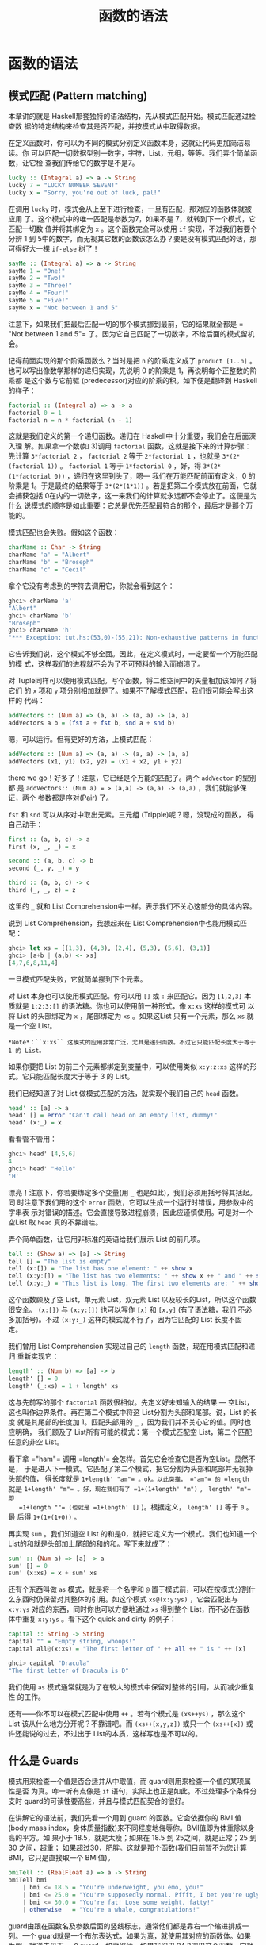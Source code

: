 #+TITLE: 函数的语法
* 函数的语法

** 模式匹配 (Pattern matching)

   [[file:pattern.png]]

   本章讲的就是 Haskell那套独特的语法结构，先从模式匹配开始。模式匹配通过检查数
   据的特定结构来检查其是否匹配，并按模式从中取得数据。

   在定义函数时，你可以为不同的模式分别定义函数本身，这就让代码更加简洁易读。你
   可以匹配一切数据型别---数字，字符，List，元组，等等。我们弄个简单函数，让它检
   查我们传给它的数字是不是7。

   #+BEGIN_SRC haskell
     lucky :: (Integral a) => a -> String
     lucky 7 = "LUCKY NUMBER SEVEN!"
     lucky x = "Sorry, you're out of luck, pal!"
   #+END_SRC

   在调用 =lucky= 时，模式会从上至下进行检查，一旦有匹配，那对应的函数体就被应用
   了。这个模式中的唯一匹配是参数为7，如果不是 7，就转到下一个模式，它匹配一切数
   值并将其绑定为 =x= 。这个函数完全可以使用 =if= 实现，不过我们若要个分辨 1 到
   5中的数字，而无视其它数的函数该怎么办？要是没有模式匹配的话，那可得好大一棵
   =if-else= 树了！

   #+BEGIN_SRC haskell
     sayMe :: (Integral a) => a -> String
     sayMe 1 = "One!"
     sayMe 2 = "Two!"
     sayMe 3 = "Three!"
     sayMe 4 = "Four!"
     sayMe 5 = "Five!"
     sayMe x = "Not between 1 and 5"
   #+END_SRC

   注意下，如果我们把最后匹配一切的那个模式挪到最前，它的结果就全都是 =​"Not
   between 1 and 5"​= 了。因为它自己匹配了一切数字，不给后面的模式留机会。

   记得前面实现的那个阶乘函数么？当时是把 =n= 的阶乘定义成了 =product [1..n]= 。
   也可以写出像数学那样的递归实现，先说明 0 的阶乘是 1，再说明每个正整数的阶乘都
   是这个数与它前驱 (predecessor)对应的阶乘的积。如下便是翻译到 Haskell 的样子：

   #+BEGIN_SRC haskell
     factorial :: (Integral a) => a -> a
     factorial 0 = 1
     factorial n = n * factorial (n - 1)
   #+END_SRC

   这就是我们定义的第一个递归函数。递归在 Haskell中十分重要，我们会在后面深入理
   解。如果拿一个数(如 3)调用 =factorial= 函数，这就是接下来的计算步骤：先计算
   =3*factorial 2= ， =factorial 2= 等于 =2*factorial 1= ，也就是
   =3*(2*(factorial 1))= 。 =factorial 1= 等于 =1*factorial 0= ，好，得
   =3*(2*(1*factorial 0))= ，递归在这里到头了，嗯--- 我们在万能匹配前面有定义，0
   的阶乘是 1。于是最终的结果等于 =3*(2*(1*1))= 。若是把第二个模式放在前面，它就
   会捕获包括 0在内的一切数字，这一来我们的计算就永远都不会停止了。这便是为什么
   说模式的顺序是如此重要：它总是优先匹配最符合的那个，最后才是那个万能的。

   模式匹配也会失败。假如这个函数：

   #+BEGIN_SRC haskell
     charName :: Char -> String
     charName 'a' = "Albert"
     charName 'b' = "Broseph"
     charName 'c' = "Cecil"
   #+END_SRC

   拿个它没有考虑到的字符去调用它，你就会看到这个：

   #+BEGIN_SRC haskell
     ghci> charName 'a'
     "Albert"
     ghci> charName 'b'
     "Broseph"
     ghci> charName 'h'
     "*** Exception: tut.hs:(53,0)-(55,21): Non-exhaustive patterns in function charName
   #+END_SRC

   它告诉我们说，这个模式不够全面。因此，在定义模式时，一定要留一个万能匹配的模
   式，这样我们的进程就不会为了不可预料的输入而崩溃了。

   对 Tuple同样可以使用模式匹配。写个函数，将二维空间中的矢量相加该如何？将它们
   的 =x= 项和 =y= 项分别相加就是了。如果不了解模式匹配，我们很可能会写出这样的
   代码：

   #+BEGIN_SRC haskell
     addVectors :: (Num a) => (a, a) -> (a, a) -> (a, a)
     addVectors a b = (fst a + fst b, snd a + snd b)
   #+END_SRC

   嗯，可以运行。但有更好的方法，上模式匹配：

   #+BEGIN_SRC haskell
     addVectors :: (Num a) => (a, a) -> (a, a) -> (a, a)
     addVectors (x1, y1) (x2, y2) = (x1 + x2, y1 + y2)
   #+END_SRC

   there we go！好多了！注意，它已经是个万能的匹配了。两个 =addVector= 的型别都
    是 =addVectors:: (Num a) = > (a,a) -> (a,a) -> (a,a)= ，我们就能够保证，两个
    参数都是序对(Pair) 了。

    =fst= 和 =snd= 可以从序对中取出元素。三元组 (Tripple)呢？嗯，没现成的函数，
   得自己动手：

   #+BEGIN_SRC haskell
     first :: (a, b, c) -> a
     first (x, _, _) = x

     second :: (a, b, c) -> b
     second (_, y, _) = y

     third :: (a, b, c) -> c
     third (_, _, z) = z
   #+END_SRC

   这里的 =_= 就和 List Comprehension中一样。表示我们不关心这部分的具体内容。

   说到 List Comprehension，我想起来在 List Comprehension中也能用模式匹配：

   #+BEGIN_SRC haskell
     ghci> let xs = [(1,3), (4,3), (2,4), (5,3), (5,6), (3,1)]
     ghci> [a+b | (a,b) <- xs]
     [4,7,6,8,11,4]
   #+END_SRC

   一旦模式匹配失败，它就简单挪到下个元素。

   对 List 本身也可以使用模式匹配。你可以用 =[]= 或 =:= 来匹配它。因为 =[1,2,3]=
   本质就是 =1:2:3:[]= 的语法糖。你也可以使用前一种形式，像 =x:xs= 这样的模式可
   以将 List 的头部绑定为 =x= ，尾部绑定为 =xs= 。如果这List 只有一个元素，那么
   =xs= 就是一个空 List。

   #+BEGIN_EXAMPLE
       *Note*：``x:xs`` 这模式的应用非常广泛，尤其是递归函数。不过它只能匹配长度大于等于 1 的 List。
   #+END_EXAMPLE

   如果你要把 List 的前三个元素都绑定到变量中，可以使用类似 =x:y:z:xs= 这样的形
   式。它只能匹配长度大于等于 3 的 List。

   我们已经知道了对 List 做模式匹配的方法，就实现个我们自己的 =head= 函数。

   #+BEGIN_SRC haskell
     head' :: [a] -> a
     head' [] = error "Can't call head on an empty list, dummy!"
     head' (x:_) = x
   #+END_SRC

   看看管不管用：

   #+BEGIN_SRC haskell
     ghci> head' [4,5,6]
     4
     ghci> head' "Hello"
     'H'
   #+END_SRC

   漂亮！注意下，你若要绑定多个变量(用 =_= 也是如此)，我们必须用括号将其括起。同
   时注意下我们用的这个 =error= 函数，它可以生成一个运行时错误，用参数中的字串表
   示对错误的描述。它会直接导致进程崩溃，因此应谨慎使用。可是对一个空List 取
   =head= 真的不靠谱哇。

   弄个简单函数，让它用非标准的英语给我们展示 List 的前几项。

   #+BEGIN_SRC haskell
     tell :: (Show a) => [a] -> String
     tell [] = "The list is empty"
     tell (x:[]) = "The list has one element: " ++ show x
     tell (x:y:[]) = "The list has two elements: " ++ show x ++ " and " ++ show y
     tell (x:y:_) = "This list is long. The first two elements are: " ++ show x ++ " and " ++ show y
   #+END_SRC

   这个函数顾及了空 List，单元素 List，双元素 List 以及较长的List，所以这个函数
   很安全。 =(x:[])= 与 =(x:y:[])= 也可以写作 =[x]= 和 =[x,y]= (有了语法糖，我们
   不必多加括号)。不过 =(x:y:_)= 这样的模式就不行了，因为它匹配的 List 长度不固
   定。

   我们曾用 List Comprehension 实现过自己的 =length= 函数，现在用模式匹配和递归
   重新实现它：

   #+BEGIN_SRC haskell
     length' :: (Num b) => [a] -> b
     length' [] = 0
     length' (_:xs) = 1 + length' xs
   #+END_SRC

   这与先前写的那个 =factorial= 函数很相似。先定义好未知输入的结果 --- 空List，
   这也叫作边界条件。再在第二个模式中将这 List分割为头部和尾部。说，List 的长度
   就是其尾部的长度加 1。匹配头部用的 =_= ，因为我们并不关心它的值。同时也应明确，
   我们顾及了 List所有可能的模式：第一个模式匹配空 List，第二个匹配任意的非空
   List。

   看下拿 =​"ham"​= 调用 =length'​= 会怎样。首先它会检查它是否为空List。显然不是，
   于是进入下一模式。它匹配了第二个模式，把它分割为头部和尾部并无视掉头部的值，
   得长度就是 =1+length' "am"​= 。ok。以此类推， =​"am"​= 的 =length= 就是
   =1+length' "m"​= 。好，现在我们有了 =1+(1+length' "m")= 。 =length' "m"​= 即
   =1+length ""​= (也就是 =1+length' []= )。根据定义， =length' []= 等于 =0= 。最
   后得 =1+(1+(1+0))= 。

   再实现 =sum= 。我们知道空 List 的和是0，就把它定义为一个模式。我们也知道一个
   List的和就是头部加上尾部的和的和。写下来就成了：

   #+BEGIN_SRC haskell
     sum' :: (Num a) => [a] -> a
     sum' [] = 0
     sum' (x:xs) = x + sum' xs
   #+END_SRC

   还有个东西叫做 =as= 模式，就是将一个名字和 =@= 置于模式前，可以在按模式分割什
   么东西时仍保留对其整体的引用。如这个模式 =xs@(x:y:ys)= ，它会匹配出与
   =x:y:ys= 对应的东西，同时你也可以方便地通过 =xs= 得到整个 List，而不必在函数
   体中重复 =x:y:ys= 。看下这个 quick and dirty 的例子：

   #+BEGIN_SRC haskell
     capital :: String -> String
     capital "" = "Empty string, whoops!"
     capital all@(x:xs) = "The first letter of " ++ all ++ " is " ++ [x]
   #+END_SRC

   #+BEGIN_SRC haskell
     ghci> capital "Dracula"
     "The first letter of Dracula is D"
   #+END_SRC

   我们使用 =as= 模式通常就是为了在较大的模式中保留对整体的引用，从而减少重复性
   的工作。

   还有------你不可以在模式匹配中使用 =++= 。若有个模式是 =(xs++ys)= ，那么这个
   List 该从什么地方分开呢？不靠谱吧。而 =(xs++[x,y,z])= 或只一个 =(xs++[x])= 或
   许还能说的过去，不过出于 List的本质，这样写也是不可以的。

** 什么是 Guards

   模式用来检查一个值是否合适并从中取值，而 guard则用来检查一个值的某项属性是否
   为真。咋一听有点像是 =if= 语句，实际上也正是如此。不过处理多个条件分支时
   guard的可读性要高些，并且与模式匹配契合的很好。

   [[file:guards.png]]

   在讲解它的语法前，我们先看一个用到 guard 的函数。它会依据你的 BMI 值(body
   mass index，身体质量指数)来不同程度地侮辱你。BMI值即为体重除以身高的平方。如
   果小于 18.5，就是太瘦；如果在 18.5 到 25之间，就是正常；25 到 30 之间，超重；
   如果超过30，肥胖。这就是那个函数(我们目前暂不为您计算 BMI，它只是直接取一个
   BMI值)。

   #+BEGIN_SRC haskell
     bmiTell :: (RealFloat a) => a -> String
     bmiTell bmi
         | bmi <= 18.5 = "You're underweight, you emo, you!"
         | bmi <= 25.0 = "You're supposedly normal. Pffft, I bet you're ugly!"
         | bmi <= 30.0 = "You're fat! Lose some weight, fatty!"
         | otherwise   = "You're a whale, congratulations!"
   #+END_SRC

   guard由跟在函数名及参数后面的竖线标志，通常他们都是靠右一个缩进排成一列。一个
   guard就是一个布尔表达式，如果为真，就使用其对应的函数体。如果为假，就送去见下
   一个guard，如之继续。如果我们用 24.3调用这个函数，它就会先检查它是否小于等于
   18.5，显然不是，于是见下一个guard。24.3 小于 25.0，因此通过了第二个 guard 的
   检查，就返回第二个字串。

   在这里则是相当的简洁，不过不难想象这在命令式语言中又会是怎样的一棵if-else 树。
   由于 if-else 的大树比较杂乱，若是出现问题会很难发现，guard对此则十分清楚。

   最后的那个 guard 往往都是 =otherwise= ，它的定义就是简单一个 ~otherwise =
   True~ ，捕获一切。这与模式很相像，只是模式检查的是匹配，而它们检查的是布尔表
   达式。如果一个函数的所有 guard 都没有通过(而且没有提供 =otherwise= 作万能匹配)，
   就转入下一模式。这便是 guard与模式契合的地方。如果始终没有找到合适的 guard或
   模式，就会发生一个错误。

   当然，guard可以在含有任意数量参数的函数中使用。省得用户在使用这函数之前每次都
   自己计算 =bmi= 。我们修改下这个函数，让它取身高体重为我们计算。

   #+BEGIN_SRC haskell
     bmiTell :: (RealFloat a) => a -> a -> String
     bmiTell weight height
         | weight / height ^ 2 <= 18.5 = "You're underweight, you emo, you!"
         | weight / height ^ 2 <= 25.0 = "You're supposedly normal. Pffft, I bet you're ugly!"
         | weight / height ^ 2 <= 30.0 = "You're fat! Lose some weight, fatty!"
         | otherwise                 = "You're a whale, congratulations!"
   #+END_SRC

   你可以测试自己胖不胖。

   #+BEGIN_SRC haskell
     ghci> bmiTell 85 1.90
     "You're supposedly normal. Pffft, I bet you're ugly!"
   #+END_SRC

   运行的结果是我不太胖。不过程序却说我很丑。

   要注意一点，函数的名字和参数的后面并没有 ~=~ 。许多初学者会造成语法错误，就是
   因为在后面加上了 ~=~ 。

   另一个简单的例子：写个自己的 =max= 函数。应该还记得，它是取两个可比较的值，返
   回较大的那个。

   #+BEGIN_SRC haskell
     max' :: (Ord a) => a -> a -> a
     max' a b
         | a > b     = a
         | otherwise = b
   #+END_SRC

   guard也可以塞在一行里面。但这样会丧失可读性，因此是不被鼓励的。即使是较短的函
   数也是如此，不过出于展示，我们可以这样重写 =max'​= ：

   #+BEGIN_SRC haskell
     max' :: (Ord a) => a -> a -> a
     max' a b | a > b = a | otherwise = b
   #+END_SRC

   这样的写法根本一点都不容易读。

   我们再来试试用 guard 实现我们自己的 =compare= 函数：

   #+BEGIN_SRC haskell
     myCompare :: (Ord a) => a -> a -> Ordering
     a `myCompare` b
         | a > b     = GT
         | a == b    = EQ
         | otherwise = LT
   #+END_SRC

   #+BEGIN_SRC haskell
     ghci> 3 `myCompare` 2
     GT
   #+END_SRC

   #+BEGIN_EXAMPLE
       *Note*：通过反单引号，我们不仅可以以中缀形式调用函数，也可以在定义函数的时候使用它。有时这样会更易读。
   #+END_EXAMPLE

** 关键字 Where

   前一节中我们写了这个 =bmi= 计算函数：

   #+BEGIN_SRC haskell
     bmiTell :: (RealFloat a) => a -> a -> String
     bmiTell weight height
         | weight / height ^ 2 <= 18.5 = "You're underweight, you emo, you!"
         | weight / height ^ 2 <= 25.0 = "You're supposedly normal. Pffft, I bet you're ugly!"
         | weight / height ^ 2 <= 30.0 = "You're fat! Lose some weight, fatty!"
         | otherwise                   = "You're a whale, congratulations!"
   #+END_SRC

   注意，我们重复了 3 次。我们重复了 3次。程序员的字典里不应该有"重复"这个词。既
   然发现有重复，那么给它一个名字来代替这三个表达式会更好些。嗯，我们可以这样修
   改：

   #+BEGIN_SRC haskell
     bmiTell :: (RealFloat a) => a -> a -> String
     bmiTell weight height
         | bmi <= 18.5 = "You're underweight, you emo, you!"
         | bmi <= 25.0 = "You're supposedly normal. Pffft, I bet you're ugly!"
         | bmi <= 30.0 = "You're fat! Lose some weight, fatty!"
         | otherwise   = "You're a whale, congratulations!"
         where bmi = weight / height ^ 2
   #+END_SRC

   我们的 =where= 关键字跟在 guard后面(最好是与竖线缩进一致)，可以定义多个名字和
   函数。这些名字对每个 guard都是可见的，这一来就避免了重复。如果我们打算换种方
   式计算 =bmi= ，只需进行一次修改就行了。通过命名，我们提升了代码的可读性，并且
   由于 =bmi= 只计算了一次，函数的执行效率也有所提升。我们可以再做下修改：

   #+BEGIN_SRC haskell
     bmiTell :: (RealFloat a) => a -> a -> String
     bmiTell weight height
         | bmi <= skinny = "You're underweight, you emo, you!"
         | bmi <= normal = "You're supposedly normal. Pffft, I bet you're ugly!"
         | bmi <= fat    = "You're fat! Lose some weight, fatty!"
         | otherwise     = "You're a whale, congratulations!"
         where bmi = weight / height ^ 2
               skinny = 18.5
               normal = 25.0
               fat = 30.0
   #+END_SRC

   函数在 =where= 绑定中定义的名字只对本函数可见，因此我们不必担心它会污染其他函
   数的命名空间。注意，其中的名字都是一列垂直排开，如果不这样规范，Haskell就搞不
   清楚它们在哪个地方了。

    =where= 绑定不会在多个模式中共享。如果你在一个函数的多个模式中重复用到同一名
   字，就应该把它置于全局定义之中。

   =where= 绑定也可以使用/模式匹配/！前面那段代码可以改成：

   #+BEGIN_SRC haskell
     ...
     where bmi = weight / height ^ 2
           (skinny, normal, fat) = (18.5, 25.0, 30.0)
   #+END_SRC

   我们再搞个简单函数，让它告诉我们姓名的首字母：

   #+BEGIN_SRC haskell
     initials :: String -> String -> String
     initials firstname lastname = [f] ++ ". " ++ [l] ++ "."
         where (f:_) = firstname
               (l:_) = lastname
   #+END_SRC

   我们完全按可以在函数的参数上直接使用模式匹配(这样更短更简洁)，在这里只是为了
   演示在 =where= 语句中同样可以使用模式匹配：

    =where= 绑定可以定义名字，也可以定义函数。保持健康的编程语言风格，我们搞个计
   算一组 =bmi= 的函数：

   #+BEGIN_SRC haskell
     calcBmis :: (RealFloat a) => [(a, a)] -> [a]
     calcBmis xs = [bmi w h | (w, h) <- xs]
         where bmi weight height = weight / height ^ 2
   #+END_SRC

   这就全了！在这里将 =bmi= 搞成一个函数，是因为我们不能依据参数直接进行计算，而
   必须先从传入函数的List 中取出每个序对并计算对应的值。

    =where= 绑定还可以一层套一层地来使用。有个常见的写法是，在定义一个函数的时候
   也写几个辅助函数摆在 =where= 绑定中。 而每个辅助函数也可以透过 =where= 拥有各
   自的辅助函数。

** 关键字 Let

    =let= 绑定与 =where= 绑定很相似。 =where= 绑定是在函数底部定义名字，对包括所
   有 guard 在内的整个函数可见。 =let= 绑定则是个表达式，允许你在任何位置定义局
   部变量，而对不同的 guard不可见。正如 Haskell 中所有赋值结构一样， =let= 绑定
   也可以使用模式匹配。看下它的实际应用！这是个依据半径和高度求圆柱体表面积的函
   数：

   #+BEGIN_SRC haskell
     cylinder :: (RealFloat a) => a -> a -> a
     cylinder r h =
         let sideArea = 2 * pi * r * h
             topArea = pi * r ^2
         in  sideArea + 2 * topArea
   #+END_SRC

   [[file:letitbe.png]]

    =let= 的格式为 =let [bindings] in [expressions]= 。在 =let= 中绑定的名字仅对
    =in= 部分可见。 =let= 里面定义的名字也得对齐到一列。不难看出，这用 =where=
    绑定也可以做到。那么它俩有什么区别呢？看起来无非就是， =let= 把绑定放在语句
    前面而 =where= 放在后面嘛。

   不同之处在于， =let= 绑定本身是个表达式，而 =where= 绑定则是个语法结构。还记
   得前面我们讲if语句时提到它是个表达式，因而可以随处安放？

   #+BEGIN_SRC haskell
     ghci> [if 5 > 3 then "Woo" else "Boo", if 'a' > 'b' then "Foo" else "Bar"]
     ["Woo", "Bar"]
     ghci> 4 * (if 10 > 5 then 10 else 0) + 2
     42
   #+END_SRC

   用 =let= 绑定也可以实现：

   #+BEGIN_SRC haskell
     ghci> 4 * (let a = 9 in a + 1) + 2
     42
   #+END_SRC

   =let= 也可以定义局部函数：

   #+BEGIN_SRC haskell
     ghci> [let square x = x * x in (square 5, square 3, square 2)]
     [(25,9,4)]
   #+END_SRC

   若要在一行中绑定多个名字，再将它们排成一列显然是不可以的。不过可以用分号将其
   分开。

   #+BEGIN_SRC haskell
     ghci> (let a = 100; b = 200; c = 300 in a*b*c, let foo=​"Hey "; bar = "there!" in foo ++ bar)
     (6000000,"Hey there!")
   #+END_SRC

   最后那个绑定后面的分号不是必须的，不过加上也没关系。如我们前面所说，你可以在
    =let= 绑定中使用模式匹配。这在从 Tuple 取值之类的操作中很方便。

   #+BEGIN_SRC haskell
     ghci> (let (a,b,c) = (1,2,3) in a+b+c) * 100
     600
   #+END_SRC

   你也可以把 =let= 绑定放到 List Comprehension 中。我们重写下那个计算 =bmi= 值
   的函数，用个 =let= 替换掉原先的 =where= 。

   #+BEGIN_SRC haskell
     calcBmis :: (RealFloat a) => [(a, a)] -> [a]
     calcBmis xs = [bmi | (w, h) <- xs, let bmi = w / h ^ 2]
   #+END_SRC

   List Comprehension 中 =let= 绑定的样子和限制条件差不多，只不过它做的不是过滤，
   而是绑定名字。 =let= 中绑定的名字在输出函数及限制条件中都可见。这一来我们就可
   以让我们的函数只返回胖子的 =bmi= 值：

   #+BEGIN_SRC haskell
     calcBmis :: (RealFloat a) => [(a, a)] -> [a]
     calcBmis xs = [bmi | (w, h) <- xs, let bmi = w / h ^ 2, bmi >= 25.0]
   #+END_SRC

   在 =(w, h) <- xs= 这里无法使用 =bmi= 这名字，因为它在 =let= 绑定的前面。

   在 List Comprehension 中我们忽略了 =let= 绑定的 =in= 部分，因为名字的可见性已
   经预先定义好了。不过，把一个 =let...in= 放到限制条件中也是可以的，这样名字只
   对这个限制条件可见。在 ghci 中 =in= 部分也可以省略，名字的定义就在整个交互中
   可见。

   #+BEGIN_SRC haskell
     ghci> let zoot x y z = x * y + z
     ghci> zoot 3 9 2
     29
     ghci> let boot x y z = x * y + z in boot 3 4 2
     14
     ghci> boot
     < interactive>:1:0: Not in scope: `boot'
   #+END_SRC

   你说既然 =let= 已经这么好了，还要 =where= 干嘛呢？嗯， =let= 是个表达式，定义
   域限制的相当小，因此不能在多个 guard中使用。一些朋友更喜欢 =where= ，因为它是
   跟在函数体后面，把主函数体距离型别声明近一些会更易读。

** Case expressions

   [[file:case.png]]

   有命令式编程语言 (C, C++, Java, etc.) 的经验的同学一定会有所了解，很多命令式
   语言都提供了 =case= 语句。就是取一个变量，按照对变量的判断选择对应的代码块。
   其中可能会存在一个万能匹配以处理未预料的情况。

   Haskell 取了这一概念融合其中。如其名， =case= 表达式就是，嗯，一种表达式。跟
    =if..else= 和 =let= 一样的表达式。用它可以对变量的不同情况分别求值，还可以使
    用模式匹配。Hmm，取一个变量，对它模式匹配，执行对应的代码块。好像在哪儿听过？
    啊，就是函数定义时参数的模式匹配！好吧，模式匹配本质上不过就是 =case= 语句的
    语法糖而已。这两段代码就是完全等价的：

   #+BEGIN_SRC haskell
     head' :: [a] -> a
     head' [] = error "No head for empty lists!"
     head' (x:_) = x
   #+END_SRC

   #+BEGIN_SRC haskell
     head' :: [a] -> a
     head' xs = case xs of [] -> error "No head for empty lists!"
                           (x:_) -> x
   #+END_SRC

   看得出，\_case\_表达式的语法十分简单：

   #+BEGIN_SRC haskell
     case expression of pattern -> result
                        pattern -> result
                        pattern -> result
                        ...
   #+END_SRC

   expression 匹配合适的模式。一如预期地，第一个模式若匹配，就执行第一个区块的代
   码；否则就接下去比对下一个模式。如果到最后依然没有匹配的模式，就会产生运行时
   错误。

   函数参数的模式匹配只能在定义函数时使用，而 =case= 表达式可以用在任何地方。例
   如：

   #+BEGIN_SRC haskell
     describeList :: [a] -> String
     describeList xs = "The list is " ++ case xs of [] -> "empty."
                                                    [x] -> "a singleton list."
                                                    xs -> "a longer list."
   #+END_SRC

   这在表达式中作模式匹配很方便，由于模式匹配本质上就是 =case= 表达式的语法糖，
   那么写成这样也是等价的：

   #+BEGIN_SRC haskell
     describeList :: [a] -> String
     describeList xs = "The list is " ++ what xs
         where what [] = "empty."
               what [x] = "a singleton list."
               what xs = "a longer list."
   #+END_SRC
